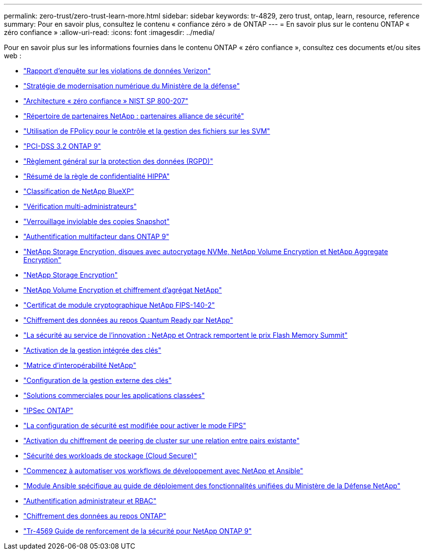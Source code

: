 ---
permalink: zero-trust/zero-trust-learn-more.html 
sidebar: sidebar 
keywords: tr-4829, zero trust, ontap, learn, resource, reference 
summary: Pour en savoir plus, consultez le contenu « confiance zéro » de ONTAP 
---
= En savoir plus sur le contenu ONTAP « zéro confiance »
:allow-uri-read: 
:icons: font
:imagesdir: ../media/


[role="lead"]
Pour en savoir plus sur les informations fournies dans le contenu ONTAP « zéro confiance », consultez ces documents et/ou sites web :

* https://enterprise.verizon.com/resources/reports/dbir/["Rapport d'enquête sur les violations de données Verizon"^]
* https://media.defense.gov/2019/Jul/12/2002156622/-1/-1/1/DOD-DIGITAL-MODERNIZATION-STRATEGY-2019.PDF["Stratégie de modernisation numérique du Ministère de la défense"^]
* https://csrc.nist.gov/publications/detail/sp/800-207/final["Architecture « zéro confiance » NIST SP 800-207"^]
* link:https://www.netapp.com/partners/partner-connect/#t=Partners&sort=%40partnerweight%20descending%3B%40facet_partners_mktg%20ascending&layout=card&numberOfResults=25&f:@facet_partnertype_mktg=&#91;Technology%20Alliance&#91;&f:@facet_techsolution_mktg=&#91;Security&#91;&f:@facet_language_mktg=&#91;English&#91;["Répertoire de partenaires NetApp : partenaires alliance de sécurité"^]
* link:../nas-audit/two-parts-fpolicy-solution-concept.html["Utilisation de FPolicy pour le contrôle et la gestion des fichiers sur les SVM"]
* https://www.netapp.com/us/media/tr-4401.pdf["PCI-DSS 3.2 ONTAP 9"^]
* https://www.netapp.com/us/info/gdpr.aspx["Règlement général sur la protection des données (RGPD)"^]
* https://www.hhs.gov/hipaa/for-professionals/privacy/laws-regulations/index.html["Résumé de la règle de confidentialité HIPPA"^]
* https://bluexp.netapp.com/netapp-cloud-data-sense["Classification de NetApp BlueXP"^]
* link:../multi-admin-verify/index.html["Vérification multi-administrateurs"]
* link:../snaplock/snapshot-lock-concept.html["Verrouillage inviolable des copies Snapshot"]
* https://www.netapp.com/us/media/tr-4647.pdf["Authentification multifacteur dans ONTAP 9"^]
* https://www.netapp.com/us/media/ds-3898.pdf["NetApp Storage Encryption, disques avec autocryptage NVMe, NetApp Volume Encryption et NetApp Aggregate Encryption"^]
* https://www.netapp.com/us/media/ds-3213-en.pdf["NetApp Storage Encryption"^]
* https://www.netapp.com/us/media/ds-3899.pdf["NetApp Volume Encryption et chiffrement d'agrégat NetApp"^]
* https://csrc.nist.gov/projects/cryptographic-module-validation-program/certificate/4144["Certificat de module cryptographique NetApp FIPS-140-2"^]
* https://www.netapp.com/us/media/sb-3952.pdf["Chiffrement des données au repos Quantum Ready par NetApp"^]
* https://blog.netapp.com/flash-memory-summit-award/["La sécurité au service de l'innovation : NetApp et Ontrack remportent le prix Flash Memory Summit"^]
* link:../encryption-at-rest/enable-onboard-key-management-96-later-nve-task.html["Activation de la gestion intégrée des clés"]
* https://mysupport.netapp.com/matrix/imt.jsp?components=69551;&solution=1156&isHWU&src=IMT["Matrice d'interopérabilité NetApp"^]
* link:../encryption-at-rest/configure-external-key-management-concept.html["Configuration de la gestion externe des clés"]
* https://www.netapp.com/blog/netapp-ontap-CSfC-validation/["Solutions commerciales pour les applications classées"^]
* link:../networking/configure_ip_security_@ipsec@_over_wire_encryption.html["IPSec ONTAP"]
* https://docs.netapp.com/us-en/ontap-cli-95/security-config-modify.html["La configuration de sécurité est modifiée pour activer le mode FIPS"^]
* link:../peering/enable-cluster-peering-encryption-existing-task.html["Activation du chiffrement de peering de cluster sur une relation entre pairs existante"]
* https://docs.netapp.com/us-en/cloudinsights/cs_intro.html["Sécurité des workloads de stockage (Cloud Secure)"^]
* https://www.netapp.com/us/getting-started-with-netapp-approved-ansible-modules/index.aspx["Commencez à automatiser vos workflows de développement avec NetApp et Ansible"^]
* https://github.com/NetApp/ansible/tree/master/nar_ontap_security_ucd_guide["Module Ansible spécifique au guide de déploiement des fonctionnalités unifiées du Ministère de la Défense NetApp"^]
* link:../authentication/index.html["Authentification administrateur et RBAC"]
* link:../encryption-at-rest/index.html["Chiffrement des données au repos ONTAP"]
* https://www.netapp.com/us/media/tr-4569.pdf["Tr-4569 Guide de renforcement de la sécurité pour NetApp ONTAP 9"^]

